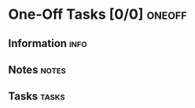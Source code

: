 #+STARTUP: content showstars indent
#+PROPERTY: Effort_ALL 0 0:05 0:10 0:15 0:30 1:00 2:00 3:00 4:00 5:00 6:00 7:00
* One-Off Tasks [0/0]                                                :oneoff:
:PROPERTIES:
:CATEGORY: ONEOFF
:VISIBILITY: hide
:COOKIE_DATA: recursive todo
:END:
** Information                                                         :info:
:PROPERTIES:
:VISIBILITY: hide
:END:
** Notes                                                              :notes:
:PROPERTIES:
:VISIBILITY: hide
:END:
** Tasks                                                              :tasks:
:PROPERTIES:
:VISIBILITY: content
:END:
